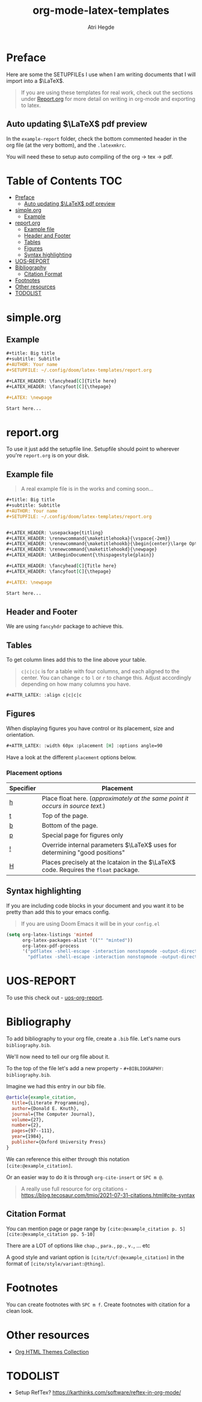 #+title: org-mode-latex-templates
#+author: Atri Hegde

* Preface

Here are some the SETUPFILEs I use when I am writing documents that I will import into a $\LaTeX$.

#+begin_quote
If you are using these templates for real work, check out the sections under [[#reportorg][Report.org]] for more detail on writing in org-mode and exporting to latex.
#+end_quote

** Auto updating $\LaTeX$ pdf preview
In the =example-report= folder, check the bottom commented header in the org file (at the very bottom), and the =.latexmkrc=.

You will need these to setup auto compiling of the org \rightarrow tex \rightarrow pdf.

* Table of Contents :TOC:
- [[#preface][Preface]]
  - [[#auto-updating-latex-pdf-preview][Auto updating $\LaTeX$ pdf preview]]
- [[#simpleorg][simple.org]]
  - [[#example][Example]]
- [[#reportorg][report.org]]
  - [[#example-file][Example file]]
  - [[#header-and-footer][Header and Footer]]
  - [[#tables][Tables]]
  - [[#figures][Figures]]
  - [[#syntax-highlighting][Syntax highlighting]]
- [[#uos-report][UOS-REPORT]]
- [[#bibliography][Bibliography]]
  - [[#citation-format][Citation Format]]
- [[#footnotes][Footnotes]]
- [[#other-resources][Other resources]]
- [[#todolist][TODOLIST]]

* simple.org

** Example

#+begin_src org
,#+title: Big title
,#+subtitle: Subtitle
,#+AUTHOR: Your name
,#+SETUPFILE: ~/.config/doom/latex-templates/report.org

,#+LATEX_HEADER: \fancyhead[C]{Title here}
,#+LATEX_HEADER: \fancyfoot[C]{\thepage}

,#+LATEX: \newpage

Start here...
#+end_src

* report.org

To use it just add the setupfile line.
Setupfile should point to wherever you're =report.org= is on your disk.

** Example file

#+begin_quote
A real example file is in the works and coming soon...
#+end_quote

#+begin_src org
,#+title: Big title
,#+subtitle: Subtitle
,#+AUTHOR: Your name
,#+SETUPFILE: ~/.config/doom/latex-templates/report.org


,#+LATEX_HEADER: \usepackage{titling}
,#+LATEX_HEADER: \renewcommand{\maketitlehooka}{\vspace{-2em}}
,#+LATEX_HEADER: \renewcommand{\maketitlehookb}{\begin{center}\large Optional Subtitle here \end{center}\vspace{-1em}}
,#+LATEX_HEADER: \renewcommand{\maketitlehookd}{\newpage}
,#+LATEX_HEADER: \AtBeginDocument{\thispagestyle{plain}}

,#+LATEX_HEADER: \fancyhead[C]{Title here}
,#+LATEX_HEADER: \fancyfoot[C]{\thepage}

,#+LATEX: \newpage

Start here...
#+end_src

** Header and Footer
We are using =fancyhdr= package to achieve this.

** Tables
To get column lines add this to the line above your table.

#+begin_quote
=c|c|c|c= is for a table with four columns, and each aligned to the center.
You can change =c= to =l= or =r= to change this.
Adjust accordingly depending on how many columns you have.
#+end_quote

#+begin_src org
,#+ATTR_LATEX: :align c|c|c|c
#+end_src

** Figures

When displaying figures you have control or its placement, size and orientation.


#+begin_src org
,#+ATTR_LATEX: :width 60px :placement [H] :options angle=90
#+end_src

Have a look at the different =placement= options below.

*** Placement options

| Specifier | Placement                                                                     |
|-----------+-------------------------------------------------------------------------------|
| [[kbd:][h]]         | Place float here. (/approximately at the same point it occurs in source text./) |
| [[kbd:][t]]         | Top of the page.                                                              |
| [[kbd:][b]]         | Bottom of the page.                                                           |
| [[kbd:][p]]         | Special page for figures only                                                 |
| [[kbd:][!]]         | Override internal parameters $\LaTeX$ uses for determining "good positions"   |
| [[kbd:][H]]         | Places precisely at the lcataion in the $\LaTeX$ code. Requires the =float= package. |

** Syntax highlighting

If you are including code blocks in your document and you want it to be pretty than add this to your emacs config.

#+begin_quote
If you are using Doom Emacs it will be in your =config.el=
#+end_quote

#+begin_src emacs-lisp
(setq org-latex-listings 'minted
      org-latex-packages-alist '(("" "minted"))
      org-latex-pdf-process
      '("pdflatex -shell-escape -interaction nonstopmode -output-directory %o %f"
        "pdflatex -shell-escape -interaction nonstopmode -output-directory %o %f"))
#+end_src

* UOS-REPORT

To use this check out - [[https://github.com/hegde-atri/uos-org-report][uos-org-report]].

* Bibliography
To add bibliography to your org file, create a =.bib= file. Let's name ours =bibliography.bib=.

We'll now need to tell our org file about it.

To the top of the file let's add a new property - =#+BIBLIOGRAPHY: bibliography.bib=.

Imagine we had this entry in our bib file.

#+begin_src bibtex
@article{example_citation,
  title={Literate Programming},
  author={Donald E. Knuth},
  journal={The Computer Journal},
  volume={27},
  number={2},
  pages={97--111},
  year={1984},
  publisher={Oxford University Press}
}
#+end_src

We can reference this either through this notation =[cite:@example_citation]=.

Or an easier way to do it is through =org-cite-insert= or =SPC m @=.

#+begin_quote
A really use full resource for org citations - https://blog.tecosaur.com/tmio/2021-07-31-citations.html#cite-syntax
#+end_quote

** Citation Format
You can mention page or page range by =[cite:@example_citation p. 5]= =[cite:@example_citation pp. 5-10]=

There are a LOT of options like =chap.=, =para.=, =pp.=, =v.=, ... etc

A good style and variant option is =[cite/t/cf:@example_citation]= in the format of =[cite/style/variant:@thing]=.

* Footnotes

You can create footnotes with =SPC m f=. Create footnotes with citation for a clean look.


* Other resources
- [[https:olmon.gitlab.io/org-themes][Org HTML Themes Collection]]

* TODOLIST
- Setup RefTex? https://karthinks.com/software/reftex-in-org-mode/
